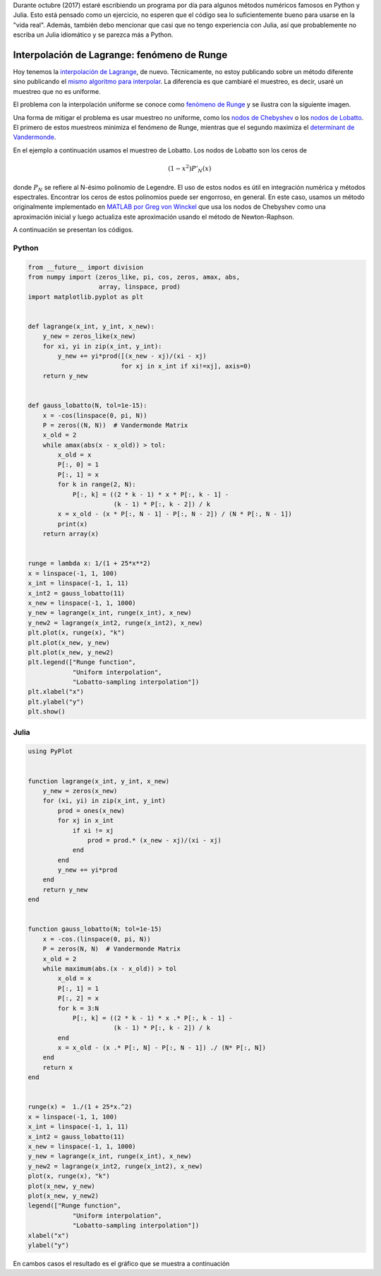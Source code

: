 .. title: Reto de métodos numéricos: Día 10
.. slug: numerical-10
.. date: 2017-10-10 21:16:26 UTC-05:00
.. tags: métodos numéricos, python, julia, computación científica, interpolación
.. category: Scientific Computing
.. type: text
.. has_math: yes

Durante octubre (2017) estaré escribiendo un programa por día para algunos
métodos numéricos famosos en Python y Julia. Esto está pensado como
un ejercicio, no esperen que el código sea lo suficientemente bueno para
usarse en la "vida real". Además, también debo mencionar que casi que no
tengo experiencia con Julia, así que probablemente no escriba un Julia
idiomático y se parezca más a Python.

Interpolación de Lagrange: fenómeno de Runge
============================================

Hoy tenemos la `interpolación de Lagrange
<https://es.wikipedia.org/wiki/Interpolaci%C3%B3n_polin%C3%B3mica_de_Lagrange>`_,
de nuevo. Técnicamente, no estoy publicando sobre un método diferente sino
publicando el `mismo algoritmo para interpolar </posts/numerical-09/>`_.
La diferencia es que cambiaré el muestreo, es decir, usaré un muestreo que
no es uniforme.

El problema con la interpolación uniforme se conoce como
`fenómeno de Runge <https://es.wikipedia.org/wiki/Fen%C3%B3meno_de_Runge>`_
y se ilustra con la siguiente imagen.

.. image:: /images/runge_phenomenon.svg
   :width: 500 px
   :alt: Fenómeno de Runge.
   :align:  center

Una forma de mitigar el problema es usar muestreo no uniforme, como los
`nodos de Chebyshev <https://en.wikipedia.org/wiki/Chebyshev_nodes>`_ o los
`nodos de Lobatto <https://en.wikipedia.org/wiki/Gaussian_quadrature#Gauss.E2.80.93Lobatto_rules>`_.
El primero de estos muestreos minimiza el fenómeno de Runge, mientras que el
segundo maximiza el `determinant de Vandermonde 
<https://en.wikipedia.org/wiki/Vandermonde_matrix>`_.

En el ejemplo a continuación usamos el muestreo de Lobatto. Los nodos de Lobatto
son los ceros de

.. math::

    (1 - x^2) P'_N(x)

donde :math:`P_N` se refiere al N-ésimo polinomio de Legendre. El uso de estos
nodos es útil en integración numérica y métodos espectrales. Encontrar los ceros
de estos polinomios puede ser engorroso, en general. En este caso, usamos
un método originalmente implementado en `MATLAB por Greg von Winckel
<http://www.mathworks.com/matlabcentral/fileexchange/4775-legende-gauss-lobatto-nodes-and-weights>`_
que usa los nodos de Chebyshev como una aproximación inicial y luego
actualiza este aproximación usando el método de Newton-Raphson.

A continuación se presentan los códigos.

Python
------

.. code:: python

    from __future__ import division
    from numpy import (zeros_like, pi, cos, zeros, amax, abs,
                       array, linspace, prod)
    import matplotlib.pyplot as plt


    def lagrange(x_int, y_int, x_new):
        y_new = zeros_like(x_new)
        for xi, yi in zip(x_int, y_int):
            y_new += yi*prod([(x_new - xj)/(xi - xj)
                             for xj in x_int if xi!=xj], axis=0)
        return y_new


    def gauss_lobatto(N, tol=1e-15):
        x = -cos(linspace(0, pi, N))
        P = zeros((N, N))  # Vandermonde Matrix
        x_old = 2
        while amax(abs(x - x_old)) > tol:
            x_old = x
            P[:, 0] = 1
            P[:, 1] = x
            for k in range(2, N):
                P[:, k] = ((2 * k - 1) * x * P[:, k - 1] -
                           (k - 1) * P[:, k - 2]) / k
            x = x_old - (x * P[:, N - 1] - P[:, N - 2]) / (N * P[:, N - 1])
            print(x)
        return array(x)


    runge = lambda x: 1/(1 + 25*x**2)
    x = linspace(-1, 1, 100)
    x_int = linspace(-1, 1, 11)
    x_int2 = gauss_lobatto(11)
    x_new = linspace(-1, 1, 1000)
    y_new = lagrange(x_int, runge(x_int), x_new)
    y_new2 = lagrange(x_int2, runge(x_int2), x_new)
    plt.plot(x, runge(x), "k")
    plt.plot(x_new, y_new)
    plt.plot(x_new, y_new2)
    plt.legend(["Runge function",
                "Uniform interpolation",
                "Lobatto-sampling interpolation"])
    plt.xlabel("x")
    plt.ylabel("y")
    plt.show()




Julia
-----

.. code:: julia

    using PyPlot


    function lagrange(x_int, y_int, x_new)
        y_new = zeros(x_new)
        for (xi, yi) in zip(x_int, y_int)
            prod = ones(x_new)
            for xj in x_int
                if xi != xj
                    prod = prod.* (x_new - xj)/(xi - xj)
                end
            end
            y_new += yi*prod
        end
        return y_new
    end


    function gauss_lobatto(N; tol=1e-15)
        x = -cos.(linspace(0, pi, N))
        P = zeros(N, N)  # Vandermonde Matrix
        x_old = 2
        while maximum(abs.(x - x_old)) > tol
            x_old = x
            P[:, 1] = 1
            P[:, 2] = x
            for k = 3:N
                P[:, k] = ((2 * k - 1) * x .* P[:, k - 1] -
                           (k - 1) * P[:, k - 2]) / k
            end
            x = x_old - (x .* P[:, N] - P[:, N - 1]) ./ (N* P[:, N])
        end
        return x
    end


    runge(x) =  1./(1 + 25*x.^2)
    x = linspace(-1, 1, 100)
    x_int = linspace(-1, 1, 11)
    x_int2 = gauss_lobatto(11)
    x_new = linspace(-1, 1, 1000)
    y_new = lagrange(x_int, runge(x_int), x_new)
    y_new2 = lagrange(x_int2, runge(x_int2), x_new)
    plot(x, runge(x), "k")
    plot(x_new, y_new)
    plot(x_new, y_new2)
    legend(["Runge function",
                "Uniform interpolation",
                "Lobatto-sampling interpolation"])
    xlabel("x")
    ylabel("y")

En cambos casos el resultado es el gráfico que se muestra a continuación
